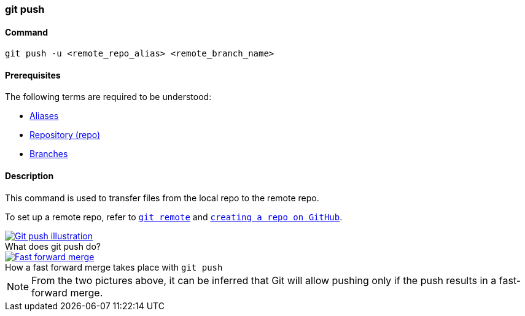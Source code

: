 
=== git push

==== Command

`git push -u <remote_repo_alias> <remote_branch_name>`

==== Prerequisites

The following terms are required to be understood:

* link:index.adoc#_aliases[Aliases]
* link:index.adoc#_repository[Repository (repo)]
* link:index.adoc#_branches[Branches]

==== Description

This command is used to transfer files from the local repo to the remote repo.

To set up a remote repo, refer to link:index.adoc#_git_remote[`git remote`] and link:index.adoc#creating_a_repo[`creating a repo on GitHub`].

image::git-push.jpeg[caption="", role="thumb", title="What does git push do?", alt="Git push illustration", link="https://miro.medium.com/max/689/1*XqgTOmW3uT2_YO-z8NnRhA.jpeg"]

image::fast-forward-merge.png[caption="", role="thumb", title="How a fast forward merge takes place with `git push`", alt="Fast forward merge", link="https://miro.medium.com/max/770/1*HJx_4MCxp0ghLWtTIjH9RQ.jpeg"]

NOTE: From the two pictures above, it can be inferred that Git will allow pushing only if the push results in a fast-forward merge.